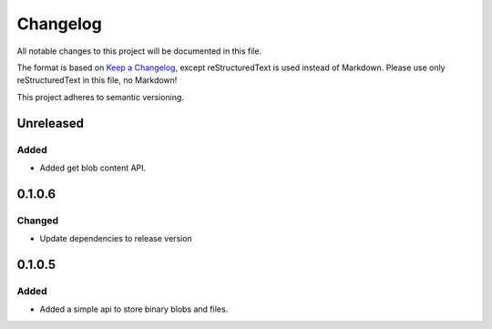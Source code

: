 =========
Changelog
=========

All notable changes to this project will be documented in this file.

The format is based on `Keep a Changelog <https://keepachangelog.com/en/1.0.0/>`_, except reStructuredText is used instead of Markdown.
Please use only reStructuredText in this file, no Markdown!

This project adheres to semantic versioning.

Unreleased
----------
Added
*****
- Added get blob content API.

0.1.0.6
----------
Changed
*******
- Update dependencies to release version

0.1.0.5
----------
Added
*****
- Added a simple api to store binary blobs and files.
